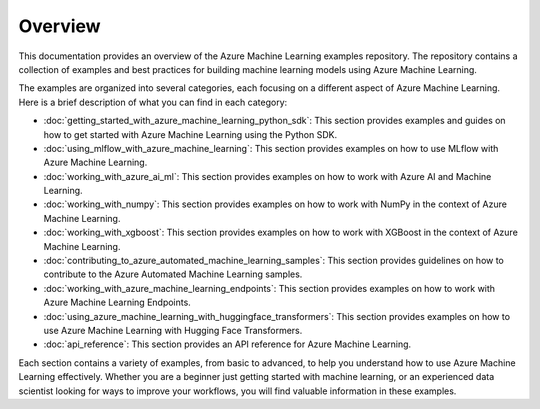 .. _overview:

Overview
========

This documentation provides an overview of the Azure Machine Learning examples repository. The repository contains a collection of examples and best practices for building machine learning models using Azure Machine Learning. 

The examples are organized into several categories, each focusing on a different aspect of Azure Machine Learning. Here is a brief description of what you can find in each category:

- :doc:`getting_started_with_azure_machine_learning_python_sdk`: This section provides examples and guides on how to get started with Azure Machine Learning using the Python SDK.

- :doc:`using_mlflow_with_azure_machine_learning`: This section provides examples on how to use MLflow with Azure Machine Learning.

- :doc:`working_with_azure_ai_ml`: This section provides examples on how to work with Azure AI and Machine Learning.

- :doc:`working_with_numpy`: This section provides examples on how to work with NumPy in the context of Azure Machine Learning.

- :doc:`working_with_xgboost`: This section provides examples on how to work with XGBoost in the context of Azure Machine Learning.

- :doc:`contributing_to_azure_automated_machine_learning_samples`: This section provides guidelines on how to contribute to the Azure Automated Machine Learning samples.

- :doc:`working_with_azure_machine_learning_endpoints`: This section provides examples on how to work with Azure Machine Learning Endpoints.

- :doc:`using_azure_machine_learning_with_huggingface_transformers`: This section provides examples on how to use Azure Machine Learning with Hugging Face Transformers.

- :doc:`api_reference`: This section provides an API reference for Azure Machine Learning.

Each section contains a variety of examples, from basic to advanced, to help you understand how to use Azure Machine Learning effectively. Whether you are a beginner just getting started with machine learning, or an experienced data scientist looking for ways to improve your workflows, you will find valuable information in these examples.